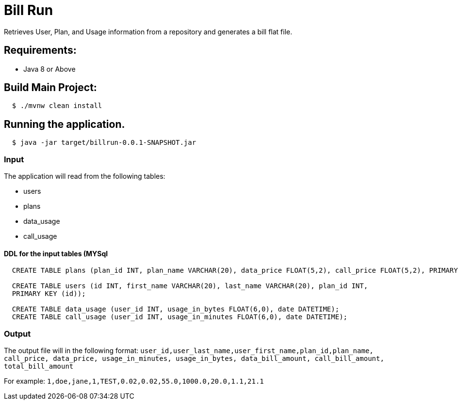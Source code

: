 = Bill Run

Retrieves User, Plan, and Usage information from a repository and generates a bill flat file.

== Requirements:

* Java 8 or Above

== Build Main Project:

[source,shell,indent=2]
----
$ ./mvnw clean install
----

== Running the application.
[source,shell,indent=2]
----
$ java -jar target/billrun-0.0.1-SNAPSHOT.jar
----
=== Input
The application will read from the following tables:

* users
* plans
* data_usage
* call_usage

==== DDL for the input tables (MYSql
[source,sql,indent=2]
----
CREATE TABLE plans (plan_id INT, plan_name VARCHAR(20), data_price FLOAT(5,2), call_price FLOAT(5,2), PRIMARY KEY (plan_id));

CREATE TABLE users (id INT, first_name VARCHAR(20), last_name VARCHAR(20), plan_id INT,
PRIMARY KEY (id));

CREATE TABLE data_usage (user_id INT, usage_in_bytes FLOAT(6,0), date DATETIME);
CREATE TABLE call_usage (user_id INT, usage_in_minutes FLOAT(6,0), date DATETIME);
----


=== Output
The output file will in the following format:
`user_id,user_last_name,user_first_name,plan_id,plan_name, call_price, data_price, usage_in_minutes, usage_in_bytes, data_bill_amount, call_bill_amount, total_bill_amount`

For example:
`1,doe,jane,1,TEST,0.02,0.02,55.0,1000.0,20.0,1.1,21.1`
